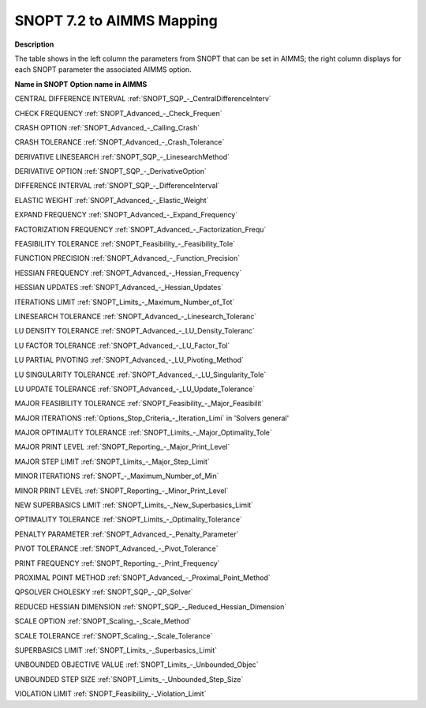 

.. _SNOPT_7_2_to_AIMMS_Mapping:
.. _SNOPT_SNOPT_7_2_to_AIMMS_Mapping:


SNOPT 7.2 to AIMMS Mapping
==========================

**Description** 

The table shows in the left column the parameters from SNOPT that can be set in AIMMS; the right column displays for each SNOPT parameter the associated AIMMS option.



**Name in SNOPT** 	**Option name in AIMMS** 	

CENTRAL DIFFERENCE INTERVAL	:ref:`SNOPT_SQP_-_CentralDifferenceInterv` 		

CHECK FREQUENCY	:ref:`SNOPT_Advanced_-_Check_Frequen`  	

CRASH OPTION	:ref:`SNOPT_Advanced_-_Calling_Crash`  	

CRASH TOLERANCE	:ref:`SNOPT_Advanced_-_Crash_Tolerance`  		

DERIVATIVE LINESEARCH	:ref:`SNOPT_SQP_-_LinesearchMethod`  	

DERIVATIVE OPTION	:ref:`SNOPT_SQP_-_DerivativeOption`  	

DIFFERENCE INTERVAL	:ref:`SNOPT_SQP_-_DifferenceInterval` 		

ELASTIC WEIGHT	:ref:`SNOPT_Advanced_-_Elastic_Weight`  	

EXPAND FREQUENCY	:ref:`SNOPT_Advanced_-_Expand_Frequency`  	

FACTORIZATION FREQUENCY	:ref:`SNOPT_Advanced_-_Factorization_Frequ`  	

FEASIBILITY TOLERANCE	:ref:`SNOPT_Feasibility_-_Feasibility_Tole`  	

FUNCTION PRECISION	:ref:`SNOPT_Advanced_-_Function_Precision`  	

HESSIAN FREQUENCY	:ref:`SNOPT_Advanced_-_Hessian_Frequency`  	

HESSIAN UPDATES	:ref:`SNOPT_Advanced_-_Hessian_Updates`  	

ITERATIONS LIMIT	:ref:`SNOPT_Limits_-_Maximum_Number_of_Tot` 	

LINESEARCH TOLERANCE	:ref:`SNOPT_Advanced_-_Linesearch_Toleranc`  	

LU DENSITY TOLERANCE	:ref:`SNOPT_Advanced_-_LU_Density_Toleranc`  	

LU FACTOR TOLERANCE	:ref:`SNOPT_Advanced_-_LU_Factor_Tol`  	

LU PARTIAL PIVOTING	:ref:`SNOPT_Advanced_-_LU_Pivoting_Method`  	

LU SINGULARITY TOLERANCE	:ref:`SNOPT_Advanced_-_LU_Singularity_Tole`  	

LU UPDATE TOLERANCE	:ref:`SNOPT_Advanced_-_LU_Update_Tolerance`  	

MAJOR FEASIBILITY TOLERANCE	:ref:`SNOPT_Feasibility_-_Major_Feasibilit`  	

MAJOR ITERATIONS	:ref:`Options_Stop_Criteria_-_Iteration_Limi`  in 'Solvers general'

MAJOR OPTIMALITY TOLERANCE	:ref:`SNOPT_Limits_-_Major_Optimality_Tole`  	

MAJOR PRINT LEVEL	:ref:`SNOPT_Reporting_-_Major_Print_Level`  	

MAJOR STEP LIMIT	:ref:`SNOPT_Limits_-_Major_Step_Limit`  

MINOR ITERATIONS	:ref:`SNOPT_-_Maximum_Number_of_Min`  	

MINOR PRINT LEVEL	:ref:`SNOPT_Reporting_-_Minor_Print_Level`  

NEW SUPERBASICS LIMIT	:ref:`SNOPT_Limits_-_New_Superbasics_Limit`  	

OPTIMALITY TOLERANCE	:ref:`SNOPT_Limits_-_Optimality_Tolerance`  	

PENALTY PARAMETER	:ref:`SNOPT_Advanced_-_Penalty_Parameter`  	

PIVOT TOLERANCE	:ref:`SNOPT_Advanced_-_Pivot_Tolerance`  	

PRINT FREQUENCY	:ref:`SNOPT_Reporting_-_Print_Frequency`  	

PROXIMAL POINT METHOD	:ref:`SNOPT_Advanced_-_Proximal_Point_Method`  	

QPSOLVER CHOLESKY	:ref:`SNOPT_SQP_-_QP_Solver` 

REDUCED HESSIAN DIMENSION	:ref:`SNOPT_SQP_-_Reduced_Hessian_Dimension` 

SCALE OPTION	:ref:`SNOPT_Scaling_-_Scale_Method`  	

SCALE TOLERANCE	:ref:`SNOPT_Scaling_-_Scale_Tolerance`  	

SUPERBASICS LIMIT	:ref:`SNOPT_Limits_-_Superbasics_Limit`  	

UNBOUNDED OBJECTIVE VALUE	:ref:`SNOPT_Limits_-_Unbounded_Objec`  	

UNBOUNDED STEP SIZE	:ref:`SNOPT_Limits_-_Unbounded_Step_Size`  	

VIOLATION LIMIT	:ref:`SNOPT_Feasibility_-_Violation_Limit`  	



